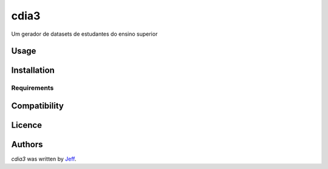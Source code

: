 cdia3
========

.. image:: https://img.shields.io/pypi/v/cdia3.svg
    :target: https://pypi.python.org/pypi/cdia3
    :alt: Latest PyPI version

.. image:: https://travis-ci.org/kragniz/cookiecutter-pypackage-minimal.png
   :target: https://travis-ci.org/kragniz/cookiecutter-pypackage-minimal
   :alt: Latest Travis CI build status

Um gerador de datasets de estudantes do ensino superior

Usage
-----

Installation
------------

Requirements
^^^^^^^^^^^^

Compatibility
-------------

Licence
-------

Authors
-------

`cdia3` was written by `Jeff <silvajo@pucsp.br>`_.
